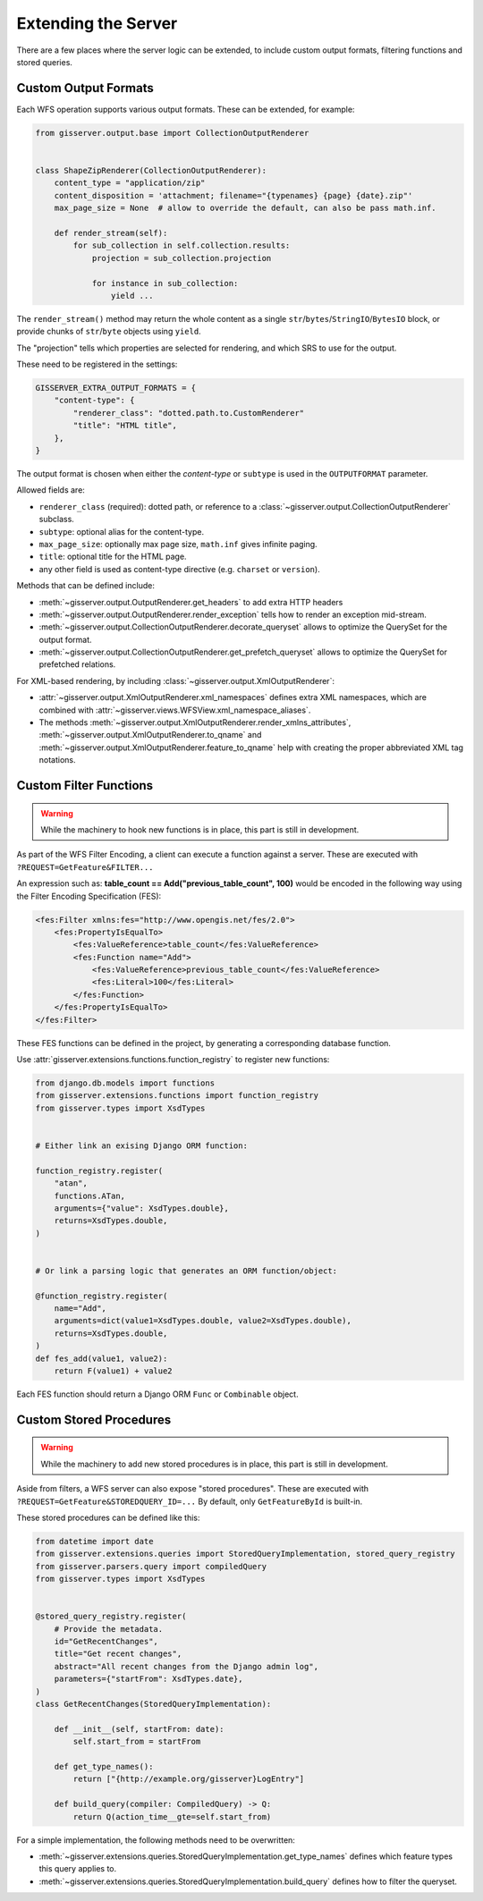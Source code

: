 Extending the Server
====================

There are a few places where the server logic can be extended,
to include custom output formats, filtering functions and stored queries.

Custom Output Formats
---------------------

Each WFS operation supports various output formats.
These can be extended, for example:

.. code-block:: python

    from gisserver.output.base import CollectionOutputRenderer


    class ShapeZipRenderer(CollectionOutputRenderer):
        content_type = "application/zip"
        content_disposition = 'attachment; filename="{typenames} {page} {date}.zip"'
        max_page_size = None  # allow to override the default, can also be pass math.inf.

        def render_stream(self):
            for sub_collection in self.collection.results:
                projection = sub_collection.projection

                for instance in sub_collection:
                    yield ...

The ``render_stream()`` method may return the whole content as
a single ``str``/``bytes``/``StringIO``/``BytesIO`` block,
or provide chunks of ``str``/``byte`` objects using ``yield``.

The "projection" tells which properties are selected for rendering,
and which SRS to use for the output.

These need to be registered in the settings:

.. code-block:: python

    GISSERVER_EXTRA_OUTPUT_FORMATS = {
        "content-type": {
            "renderer_class": "dotted.path.to.CustomRenderer"
            "title": "HTML title",
        },
    }

The output format is chosen when either the *content-type*
or ``subtype`` is used in the ``OUTPUTFORMAT`` parameter.

Allowed fields are:

* ``renderer_class`` (required): dotted path, or reference to a :class:`~gisserver.output.CollectionOutputRenderer` subclass.
* ``subtype``: optional alias for the content-type.
* ``max_page_size``: optionally max page size, ``math.inf`` gives infinite paging.
* ``title``: optional title for the HTML page.
* any other field is used as content-type directive (e.g. ``charset`` or ``version``).

Methods that can be defined include:

* :meth:`~gisserver.output.OutputRenderer.get_headers` to add extra HTTP headers
* :meth:`~gisserver.output.OutputRenderer.render_exception` tells how to render an exception mid-stream.
* :meth:`~gisserver.output.CollectionOutputRenderer.decorate_queryset` allows to optimize the QuerySet for the output format.
* :meth:`~gisserver.output.CollectionOutputRenderer.get_prefetch_queryset` allows to optimize the QuerySet for prefetched relations.

For XML-based rendering, by including :class:`~gisserver.output.XmlOutputRenderer`:

* :attr:`~gisserver.output.XmlOutputRenderer.xml_namespaces` defines extra XML namespaces,
  which are combined with :attr:`~gisserver.views.WFSView.xml_namespace_aliases`.
* The methods :meth:`~gisserver.output.XmlOutputRenderer.render_xmlns_attributes`,
  :meth:`~gisserver.output.XmlOutputRenderer.to_qname` and :meth:`~gisserver.output.XmlOutputRenderer.feature_to_qname`
  help with creating the proper abbreviated XML tag notations.

Custom Filter Functions
-----------------------

.. warning::
   While the machinery to hook new functions is in place, this part is still in development.

As part of the WFS Filter Encoding, a client can execute a function against a server.
These are executed with ``?REQUEST=GetFeature&FILTER...``

An expression such as: **table_count == Add("previous_table_count", 100)**
would be encoded in the following way using the Filter Encoding Specification (FES):

.. code-block:: xml

        <fes:Filter xmlns:fes="http://www.opengis.net/fes/2.0">
            <fes:PropertyIsEqualTo>
                <fes:ValueReference>table_count</fes:ValueReference>
                <fes:Function name="Add">
                    <fes:ValueReference>previous_table_count</fes:ValueReference>
                    <fes:Literal>100</fes:Literal>
                </fes:Function>
            </fes:PropertyIsEqualTo>
        </fes:Filter>

These FES functions can be defined in the project,
by generating a corresponding database function.

Use :attr:`gisserver.extensions.functions.function_registry` to register new functions:

.. code-block:: python

    from django.db.models import functions
    from gisserver.extensions.functions import function_registry
    from gisserver.types import XsdTypes


    # Either link an exising Django ORM function:

    function_registry.register(
        "atan",
        functions.ATan,
        arguments={"value": XsdTypes.double},
        returns=XsdTypes.double,
    )


    # Or link a parsing logic that generates an ORM function/object:

    @function_registry.register(
        name="Add",
        arguments=dict(value1=XsdTypes.double, value2=XsdTypes.double),
        returns=XsdTypes.double,
    )
    def fes_add(value1, value2):
        return F(value1) + value2

Each FES function should return a Django ORM ``Func`` or ``Combinable`` object.


Custom Stored Procedures
------------------------

.. warning::
   While the machinery to add new stored procedures is in place, this part is still in development.

Aside from filters, a WFS server can also expose "stored procedures".
These are executed with ``?REQUEST=GetFeature&STOREDQUERY_ID=...``
By default, only ``GetFeatureById`` is built-in.

These stored procedures can be defined like this:

.. code-block:: python

    from datetime import date
    from gisserver.extensions.queries import StoredQueryImplementation, stored_query_registry
    from gisserver.parsers.query import compiledQuery
    from gisserver.types import XsdTypes


    @stored_query_registry.register(
        # Provide the metadata.
        id="GetRecentChanges",
        title="Get recent changes",
        abstract="All recent changes from the Django admin log",
        parameters={"startFrom": XsdTypes.date},
    )
    class GetRecentChanges(StoredQueryImplementation):

        def __init__(self, startFrom: date):
            self.start_from = startFrom

        def get_type_names():
            return ["{http://example.org/gisserver}LogEntry"]

        def build_query(compiler: CompiledQuery) -> Q:
            return Q(action_time__gte=self.start_from)


For a simple implementation, the following methods need to be overwritten:

* :meth:`~gisserver.extensions.queries.StoredQueryImplementation.get_type_names` defines which feature types this query applies to.
* :meth:`~gisserver.extensions.queries.StoredQueryImplementation.build_query` defines how to filter the queryset.
